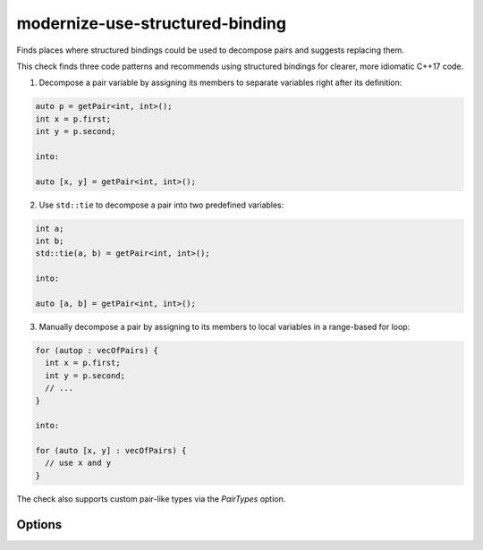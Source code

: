 .. title:: clang-tidy - modernize-use-structured-binding

modernize-use-structured-binding
================================

Finds places where structured bindings could be used to decompose pairs and
suggests replacing them.

This check finds three code patterns and recommends using structured bindings for clearer, more idiomatic C++17 code.

1. Decompose a pair variable by assigning its members to separate variables right after its definition:

.. code-block:: c++

  auto p = getPair<int, int>();
  int x = p.first;
  int y = p.second;

  into:

  auto [x, y] = getPair<int, int>();

2. Use ``std::tie`` to decompose a pair into two predefined variables:

.. code-block:: c++

  int a;
  int b;
  std::tie(a, b) = getPair<int, int>();

  into:

  auto [a, b] = getPair<int, int>();

3. Manually decompose a pair by assigning to its members to local variables in a range-based for loop:

.. code-block:: c++

  for (autop : vecOfPairs) {
    int x = p.first;
    int y = p.second;
    // ...
  }

  into:

  for (auto [x, y] : vecOfPairs) {
    // use x and y
  }

The check also supports custom pair-like types via the `PairTypes` option.

Options
-------

.. option:: PairTypes

   A Semicolon-separated list of type names to be treated as pair-like for structured binding suggestions.  
   Example: `MyPairType;OtherPairType`. Default is `std::pair`.
